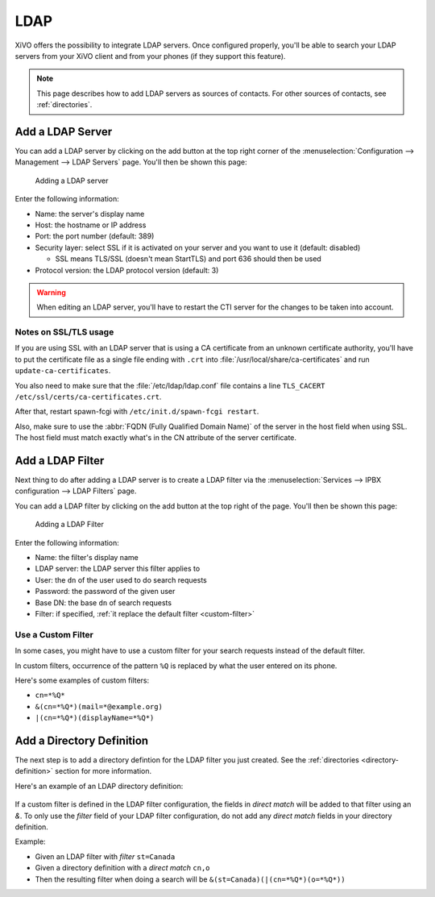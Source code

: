 .. _ldap:

****
LDAP
****

XiVO offers the possibility to integrate LDAP servers. Once configured properly, you'll be able to
search your LDAP servers from your XiVO client and from your phones (if they support this feature).

.. note:: This page describes how to add LDAP servers as sources of contacts. For other sources of
          contacts, see :ref:`directories`.


Add a LDAP Server
=================

You can add a LDAP server by clicking on the add button at the top right corner of the
:menuselection:`Configuration --> Management --> LDAP Servers` page. You'll then
be shown this page:

.. figure:: images/ldap_addserver.png

   Adding a LDAP server

Enter the following information:

* Name: the server's display name
* Host: the hostname or IP address
* Port: the port number (default: 389)
* Security layer: select SSL if it is activated on your server and you want to use it (default: disabled)

  * SSL means TLS/SSL (doesn't mean StartTLS) and port 636 should then be used

* Protocol version: the LDAP protocol version (default: 3)

.. warning::

   When editing an LDAP server, you'll have to restart the CTI server
   for the changes to be taken into account.

.. _ldaps:

Notes on SSL/TLS usage
----------------------

If you are using SSL with an LDAP server that is using a CA certificate from an
unknown certificate authority, you'll have to put the certificate file as a
single file ending with ``.crt`` into :file:`/usr/local/share/ca-certificates`
and run ``update-ca-certificates``.

You also need to make sure that the :file:`/etc/ldap/ldap.conf` file contains a
line ``TLS_CACERT /etc/ssl/certs/ca-certificates.crt``.

After that, restart spawn-fcgi with ``/etc/init.d/spawn-fcgi restart``.

Also, make sure to use the :abbr:`FQDN (Fully Qualified Domain Name)` of the server
in the host field when using SSL. The host field must match exactly what's in the CN
attribute of the server certificate.


.. _add-ldap-filter:

Add a LDAP Filter
=================

Next thing to do after adding a LDAP server is to create a LDAP filter via the
:menuselection:`Services --> IPBX configuration --> LDAP Filters` page.

You can add a LDAP filter by clicking on the add button at the top right of the page.
You'll then be shown this page:

.. figure:: images/ldap_addfilter.png

   Adding a LDAP Filter

Enter the following information:

* Name: the filter's display name
* LDAP server: the LDAP server this filter applies to
* User: the ``dn`` of the user used to do search requests
* Password: the password of the given user
* Base DN: the base ``dn`` of search requests
* Filter: if specified, :ref:`it replace the default filter <custom-filter>`


.. _custom-filter:

Use a Custom Filter
-------------------

In some cases, you might have to use a custom filter for your search requests instead
of the default filter.

In custom filters, occurrence of the pattern ``%Q`` is replaced by what the user entered
on its phone.

Here's some examples of custom filters:

* ``cn=*%Q*``
* ``&(cn=*%Q*)(mail=*@example.org)``
* ``|(cn=*%Q*)(displayName=*%Q*)``


Add a Directory Definition
==========================

The next step is to add a directory defintion for the LDAP filter you just created. See the
:ref:`directories <directory-definition>` section for more information.

Here's an example of an LDAP directory definition:

.. figure:: images/ctiserver_add_ldap_directory_filter.png

If a custom filter is defined in the LDAP filter configuration, the fields in `direct match` will be
added to that filter using an `&`. To only use the `filter` field of your LDAP filter configuration,
do not add any `direct match` fields in your directory definition.

Example:

* Given an LDAP filter with `filter` ``st=Canada``
* Given a directory definition with a `direct match` ``cn,o``
* Then the resulting filter when doing a search will be ``&(st=Canada)(|(cn=*%Q*)(o=*%Q*))``
